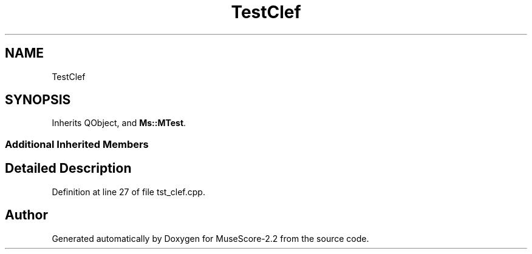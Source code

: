 .TH "TestClef" 3 "Mon Jun 5 2017" "MuseScore-2.2" \" -*- nroff -*-
.ad l
.nh
.SH NAME
TestClef
.SH SYNOPSIS
.br
.PP
.PP
Inherits QObject, and \fBMs::MTest\fP\&.
.SS "Additional Inherited Members"
.SH "Detailed Description"
.PP 
Definition at line 27 of file tst_clef\&.cpp\&.

.SH "Author"
.PP 
Generated automatically by Doxygen for MuseScore-2\&.2 from the source code\&.
